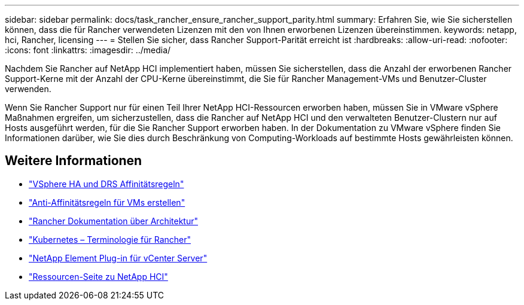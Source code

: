 ---
sidebar: sidebar 
permalink: docs/task_rancher_ensure_rancher_support_parity.html 
summary: Erfahren Sie, wie Sie sicherstellen können, dass die für Rancher verwendeten Lizenzen mit den von Ihnen erworbenen Lizenzen übereinstimmen. 
keywords: netapp, hci, Rancher, licensing 
---
= Stellen Sie sicher, dass Rancher Support-Parität erreicht ist
:hardbreaks:
:allow-uri-read: 
:nofooter: 
:icons: font
:linkattrs: 
:imagesdir: ../media/


[role="lead"]
Nachdem Sie Rancher auf NetApp HCI implementiert haben, müssen Sie sicherstellen, dass die Anzahl der erworbenen Rancher Support-Kerne mit der Anzahl der CPU-Kerne übereinstimmt, die Sie für Rancher Management-VMs und Benutzer-Cluster verwenden.

Wenn Sie Rancher Support nur für einen Teil Ihrer NetApp HCI-Ressourcen erworben haben, müssen Sie in VMware vSphere Maßnahmen ergreifen, um sicherzustellen, dass die Rancher auf NetApp HCI und den verwalteten Benutzer-Clustern nur auf Hosts ausgeführt werden, für die Sie Rancher Support erworben haben. In der Dokumentation zu VMware vSphere finden Sie Informationen darüber, wie Sie dies durch Beschränkung von Computing-Workloads auf bestimmte Hosts gewährleisten können.

[discrete]
== Weitere Informationen

* https://docs.vmware.com/en/VMware-vSphere/6.5/com.vmware.vsphere.avail.doc/GUID-E137A9F8-17E4-4DE7-B986-94A0999CF327.html["VSphere HA und DRS Affinitätsregeln"^]
* https://docs.vmware.com/en/VMware-vSphere/6.7/com.vmware.vsphere.resmgmt.doc/GUID-FBE46165-065C-48C2-B775-7ADA87FF9A20.html["Anti-Affinitätsregeln für VMs erstellen"^]
* https://rancher.com/docs/rancher/v2.x/en/overview/architecture/["Rancher Dokumentation über Architektur"^]
* https://rancher.com/docs/rancher/v2.x/en/overview/concepts/["Kubernetes – Terminologie für Rancher"^]
* https://docs.netapp.com/us-en/vcp/index.html["NetApp Element Plug-in für vCenter Server"^]
* https://www.netapp.com/us/documentation/hci.aspx["Ressourcen-Seite zu NetApp HCI"^]

